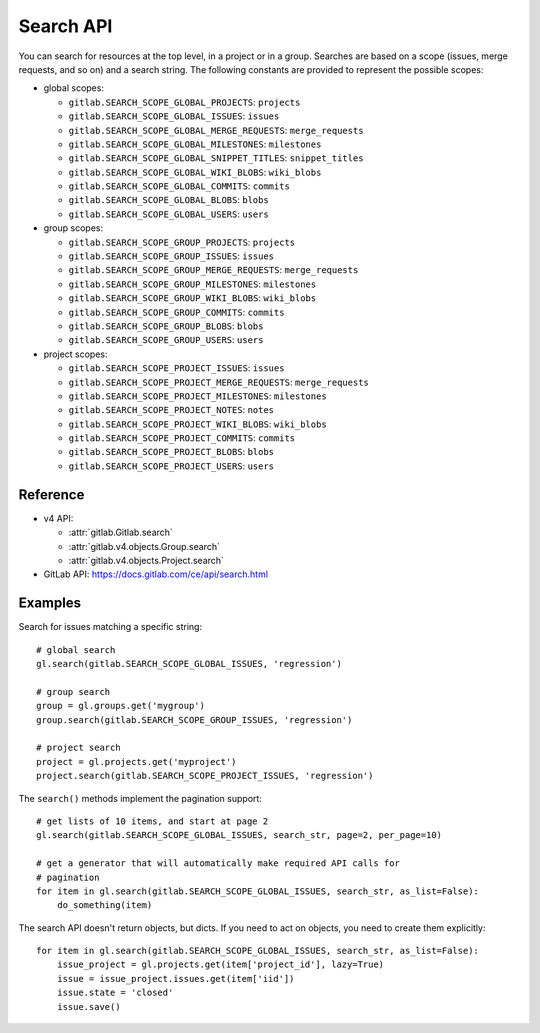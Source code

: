 ##########
Search API
##########

You can search for resources at the top level, in a project or in a group.
Searches are based on a scope (issues, merge requests, and so on) and a search
string. The following constants are provided to represent the possible scopes:


* global scopes:

  + ``gitlab.SEARCH_SCOPE_GLOBAL_PROJECTS``: ``projects``
  + ``gitlab.SEARCH_SCOPE_GLOBAL_ISSUES``: ``issues``
  + ``gitlab.SEARCH_SCOPE_GLOBAL_MERGE_REQUESTS``: ``merge_requests``
  + ``gitlab.SEARCH_SCOPE_GLOBAL_MILESTONES``: ``milestones``
  + ``gitlab.SEARCH_SCOPE_GLOBAL_SNIPPET_TITLES``: ``snippet_titles``
  + ``gitlab.SEARCH_SCOPE_GLOBAL_WIKI_BLOBS``: ``wiki_blobs``
  + ``gitlab.SEARCH_SCOPE_GLOBAL_COMMITS``: ``commits``
  + ``gitlab.SEARCH_SCOPE_GLOBAL_BLOBS``: ``blobs``
  + ``gitlab.SEARCH_SCOPE_GLOBAL_USERS``: ``users``


* group scopes:

  + ``gitlab.SEARCH_SCOPE_GROUP_PROJECTS``: ``projects``
  + ``gitlab.SEARCH_SCOPE_GROUP_ISSUES``: ``issues``
  + ``gitlab.SEARCH_SCOPE_GROUP_MERGE_REQUESTS``: ``merge_requests``
  + ``gitlab.SEARCH_SCOPE_GROUP_MILESTONES``: ``milestones``
  + ``gitlab.SEARCH_SCOPE_GROUP_WIKI_BLOBS``: ``wiki_blobs``
  + ``gitlab.SEARCH_SCOPE_GROUP_COMMITS``: ``commits``
  + ``gitlab.SEARCH_SCOPE_GROUP_BLOBS``: ``blobs``
  + ``gitlab.SEARCH_SCOPE_GROUP_USERS``: ``users``


* project scopes:

  + ``gitlab.SEARCH_SCOPE_PROJECT_ISSUES``: ``issues``
  + ``gitlab.SEARCH_SCOPE_PROJECT_MERGE_REQUESTS``: ``merge_requests``
  + ``gitlab.SEARCH_SCOPE_PROJECT_MILESTONES``: ``milestones``
  + ``gitlab.SEARCH_SCOPE_PROJECT_NOTES``: ``notes``
  + ``gitlab.SEARCH_SCOPE_PROJECT_WIKI_BLOBS``: ``wiki_blobs``
  + ``gitlab.SEARCH_SCOPE_PROJECT_COMMITS``: ``commits``
  + ``gitlab.SEARCH_SCOPE_PROJECT_BLOBS``: ``blobs``
  + ``gitlab.SEARCH_SCOPE_PROJECT_USERS``: ``users``


Reference
---------

* v4 API:

  + :attr:`gitlab.Gitlab.search`
  + :attr:`gitlab.v4.objects.Group.search`
  + :attr:`gitlab.v4.objects.Project.search`

* GitLab API: https://docs.gitlab.com/ce/api/search.html

Examples
--------

Search for issues matching a specific string::

    # global search
    gl.search(gitlab.SEARCH_SCOPE_GLOBAL_ISSUES, 'regression')

    # group search
    group = gl.groups.get('mygroup')
    group.search(gitlab.SEARCH_SCOPE_GROUP_ISSUES, 'regression')

    # project search
    project = gl.projects.get('myproject')
    project.search(gitlab.SEARCH_SCOPE_PROJECT_ISSUES, 'regression')

The ``search()`` methods implement the pagination support::

    # get lists of 10 items, and start at page 2
    gl.search(gitlab.SEARCH_SCOPE_GLOBAL_ISSUES, search_str, page=2, per_page=10)

    # get a generator that will automatically make required API calls for
    # pagination
    for item in gl.search(gitlab.SEARCH_SCOPE_GLOBAL_ISSUES, search_str, as_list=False):
        do_something(item)

The search API doesn't return objects, but dicts. If you need to act on
objects, you need to create them explicitly::

    for item in gl.search(gitlab.SEARCH_SCOPE_GLOBAL_ISSUES, search_str, as_list=False):
        issue_project = gl.projects.get(item['project_id'], lazy=True)
        issue = issue_project.issues.get(item['iid'])
        issue.state = 'closed'
        issue.save()

